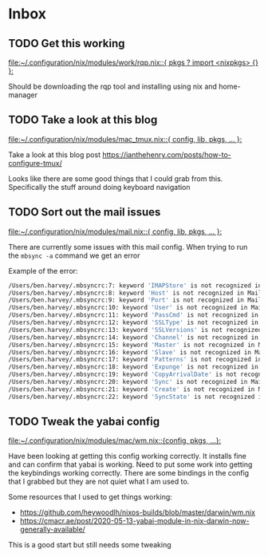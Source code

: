 * Inbox
** TODO Get this working

[[file:~/.configuration/nix/modules/work/rqp.nix::{ pkgs ? import <nixpkgs> {} }:]]

Should be downloading the rqp tool and installing using nix and home-manager
** TODO Take a look at this blog

[[file:~/.configuration/nix/modules/mac_tmux.nix::{ config, lib, pkgs, ... }:]]

Take a look at this blog post
https://ianthehenry.com/posts/how-to-configure-tmux/

Looks like there are some good things that I could grab from this. Specifically the stuff around doing keyboard navigation

** TODO Sort out the mail issues

[[file:~/.configuration/nix/modules/mail.nix::{ config, lib, pkgs, ... }:]]

There are currently some issues with this mail config. When trying to run the ~mbsync -a~ command we get an error

Example of the error:

#+begin_src bash
/Users/ben.harvey/.mbsyncrc:7: keyword 'IMAPStore' is not recognized in MaildirStore sections
/Users/ben.harvey/.mbsyncrc:8: keyword 'Host' is not recognized in MaildirStore sections
/Users/ben.harvey/.mbsyncrc:9: keyword 'Port' is not recognized in MaildirStore sections
/Users/ben.harvey/.mbsyncrc:10: keyword 'User' is not recognized in MaildirStore sections
/Users/ben.harvey/.mbsyncrc:11: keyword 'PassCmd' is not recognized in MaildirStore sections
/Users/ben.harvey/.mbsyncrc:12: keyword 'SSLType' is not recognized in MaildirStore sections
/Users/ben.harvey/.mbsyncrc:13: keyword 'SSLVersions' is not recognized in MaildirStore sections
/Users/ben.harvey/.mbsyncrc:14: keyword 'Channel' is not recognized in MaildirStore sections
/Users/ben.harvey/.mbsyncrc:15: keyword 'Master' is not recognized in MaildirStore sections
/Users/ben.harvey/.mbsyncrc:16: keyword 'Slave' is not recognized in MaildirStore sections
/Users/ben.harvey/.mbsyncrc:17: keyword 'Patterns' is not recognized in MaildirStore sections
/Users/ben.harvey/.mbsyncrc:18: keyword 'Expunge' is not recognized in MaildirStore sections
/Users/ben.harvey/.mbsyncrc:19: keyword 'CopyArrivalDate' is not recognized in MaildirStore sections
/Users/ben.harvey/.mbsyncrc:20: keyword 'Sync' is not recognized in MaildirStore sections
/Users/ben.harvey/.mbsyncrc:21: keyword 'Create' is not recognized in MaildirStore sections
/Users/ben.harvey/.mbsyncrc:22: keyword 'SyncState' is not recognized in MaildirStore sections
#+end_src
** TODO Tweak the yabai config

[[file:~/.configuration/nix/modules/mac/wm.nix::{config, pkgs, ...}:]]

Have been looking at getting this config working correctly. It installs fine and can confirm that yabai is working. Need to put some work into getting the keybindings working correctly. There are some bindings in the config that I grabbed but they are not quiet what I am used to.

Some resources that I used to get things working:
-  https://github.com/heywoodlh/nixos-builds/blob/master/darwin/wm.nix
- https://cmacr.ae/post/2020-05-13-yabai-module-in-nix-darwin-now-generally-available/

This is a good start but still needs some tweaking

